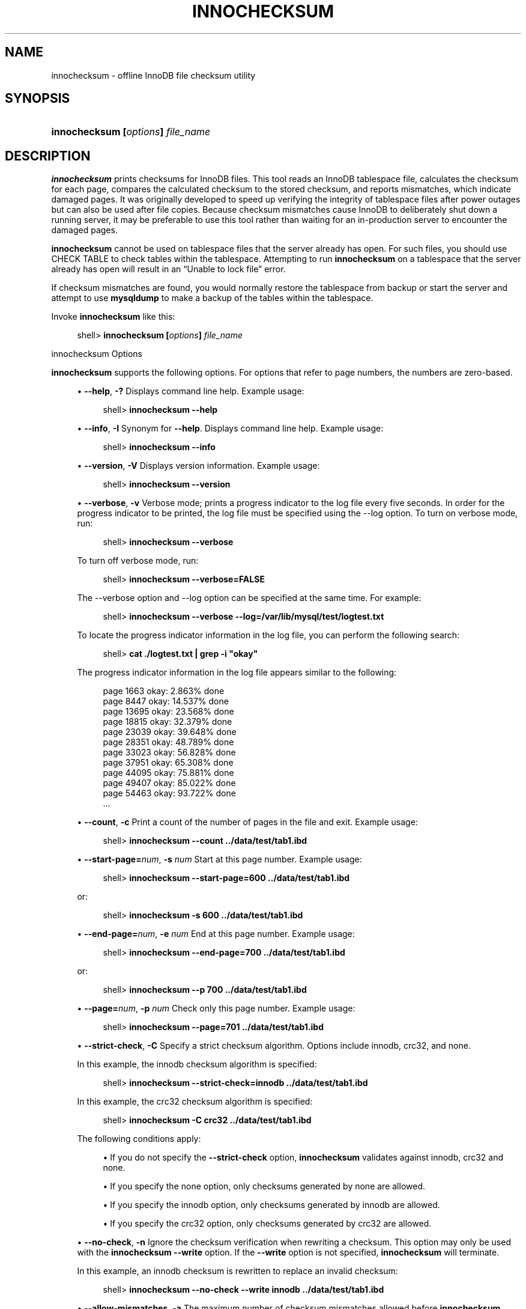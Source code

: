 '\" t
.\"     Title: \fBinnochecksum\fR
.\"    Author: [FIXME: author] [see http://docbook.sf.net/el/author]
.\" Generator: DocBook XSL Stylesheets v1.79.1 <http://docbook.sf.net/>
.\"      Date: 06/01/2020
.\"    Manual: MySQL Database System
.\"    Source: MySQL 8.0
.\"  Language: English
.\"
.TH "\FBINNOCHECKSUM\FR" "1" "06/01/2020" "MySQL 8\&.0" "MySQL Database System"
.\" -----------------------------------------------------------------
.\" * Define some portability stuff
.\" -----------------------------------------------------------------
.\" ~~~~~~~~~~~~~~~~~~~~~~~~~~~~~~~~~~~~~~~~~~~~~~~~~~~~~~~~~~~~~~~~~
.\" http://bugs.debian.org/507673
.\" http://lists.gnu.org/archive/html/groff/2009-02/msg00013.html
.\" ~~~~~~~~~~~~~~~~~~~~~~~~~~~~~~~~~~~~~~~~~~~~~~~~~~~~~~~~~~~~~~~~~
.ie \n(.g .ds Aq \(aq
.el       .ds Aq '
.\" -----------------------------------------------------------------
.\" * set default formatting
.\" -----------------------------------------------------------------
.\" disable hyphenation
.nh
.\" disable justification (adjust text to left margin only)
.ad l
.\" -----------------------------------------------------------------
.\" * MAIN CONTENT STARTS HERE *
.\" -----------------------------------------------------------------
.SH "NAME"
innochecksum \- offline InnoDB file checksum utility
.SH "SYNOPSIS"
.HP \w'\fBinnochecksum\ [\fR\fB\fIoptions\fR\fR\fB]\ \fR\fB\fIfile_name\fR\fR\ 'u
\fBinnochecksum [\fR\fB\fIoptions\fR\fR\fB] \fR\fB\fIfile_name\fR\fR
.SH "DESCRIPTION"
.PP
\fBinnochecksum\fR
prints checksums for
InnoDB
files\&. This tool reads an
InnoDB
tablespace file, calculates the checksum for each page, compares the calculated checksum to the stored checksum, and reports mismatches, which indicate damaged pages\&. It was originally developed to speed up verifying the integrity of tablespace files after power outages but can also be used after file copies\&. Because checksum mismatches cause
InnoDB
to deliberately shut down a running server, it may be preferable to use this tool rather than waiting for an in\-production server to encounter the damaged pages\&.
.PP
\fBinnochecksum\fR
cannot be used on tablespace files that the server already has open\&. For such files, you should use
CHECK TABLE
to check tables within the tablespace\&. Attempting to run
\fBinnochecksum\fR
on a tablespace that the server already has open will result in an
\(lqUnable to lock file\(rq
error\&.
.PP
If checksum mismatches are found, you would normally restore the tablespace from backup or start the server and attempt to use
\fBmysqldump\fR
to make a backup of the tables within the tablespace\&.
.PP
Invoke
\fBinnochecksum\fR
like this:
.sp
.if n \{\
.RS 4
.\}
.nf
shell> \fBinnochecksum [\fR\fB\fIoptions\fR\fR\fB] \fR\fB\fIfile_name\fR\fR
.fi
.if n \{\
.RE
.\}
.sp
innochecksum Options
.PP
\fBinnochecksum\fR
supports the following options\&. For options that refer to page numbers, the numbers are zero\-based\&.
.sp
.RS 4
.ie n \{\
\h'-04'\(bu\h'+03'\c
.\}
.el \{\
.sp -1
.IP \(bu 2.3
.\}
\fB\-\-help\fR,
\fB\-?\fR
Displays command line help\&. Example usage:
.sp
.if n \{\
.RS 4
.\}
.nf
shell> \fBinnochecksum \-\-help\fR
.fi
.if n \{\
.RE
.\}
.RE
.sp
.RS 4
.ie n \{\
\h'-04'\(bu\h'+03'\c
.\}
.el \{\
.sp -1
.IP \(bu 2.3
.\}
\fB\-\-info\fR,
\fB\-I\fR
Synonym for
\fB\-\-help\fR\&. Displays command line help\&. Example usage:
.sp
.if n \{\
.RS 4
.\}
.nf
shell> \fBinnochecksum \-\-info\fR
.fi
.if n \{\
.RE
.\}
.RE
.sp
.RS 4
.ie n \{\
\h'-04'\(bu\h'+03'\c
.\}
.el \{\
.sp -1
.IP \(bu 2.3
.\}
\fB\-\-version\fR,
\fB\-V\fR
Displays version information\&. Example usage:
.sp
.if n \{\
.RS 4
.\}
.nf
shell> \fBinnochecksum \-\-version\fR
.fi
.if n \{\
.RE
.\}
.RE
.sp
.RS 4
.ie n \{\
\h'-04'\(bu\h'+03'\c
.\}
.el \{\
.sp -1
.IP \(bu 2.3
.\}
\fB\-\-verbose\fR,
\fB\-v\fR
Verbose mode; prints a progress indicator to the log file every five seconds\&. In order for the progress indicator to be printed, the log file must be specified using the
\-\-log option\&. To turn on
verbose
mode, run:
.sp
.if n \{\
.RS 4
.\}
.nf
shell> \fBinnochecksum \-\-verbose\fR
.fi
.if n \{\
.RE
.\}
.sp
To turn off verbose mode, run:
.sp
.if n \{\
.RS 4
.\}
.nf
shell> \fBinnochecksum \-\-verbose=FALSE\fR
.fi
.if n \{\
.RE
.\}
.sp
The
\-\-verbose
option and
\-\-log
option can be specified at the same time\&. For example:
.sp
.if n \{\
.RS 4
.\}
.nf
shell> \fBinnochecksum \-\-verbose \-\-log=/var/lib/mysql/test/logtest\&.txt\fR
.fi
.if n \{\
.RE
.\}
.sp
To locate the progress indicator information in the log file, you can perform the following search:
.sp
.if n \{\
.RS 4
.\}
.nf
shell> \fBcat \&./logtest\&.txt | grep \-i "okay"\fR
.fi
.if n \{\
.RE
.\}
.sp
The progress indicator information in the log file appears similar to the following:
.sp
.if n \{\
.RS 4
.\}
.nf
page 1663 okay: 2\&.863% done
page 8447 okay: 14\&.537% done
page 13695 okay: 23\&.568% done
page 18815 okay: 32\&.379% done
page 23039 okay: 39\&.648% done
page 28351 okay: 48\&.789% done
page 33023 okay: 56\&.828% done
page 37951 okay: 65\&.308% done
page 44095 okay: 75\&.881% done
page 49407 okay: 85\&.022% done
page 54463 okay: 93\&.722% done
\&.\&.\&.
.fi
.if n \{\
.RE
.\}
.RE
.sp
.RS 4
.ie n \{\
\h'-04'\(bu\h'+03'\c
.\}
.el \{\
.sp -1
.IP \(bu 2.3
.\}
\fB\-\-count\fR,
\fB\-c\fR
Print a count of the number of pages in the file and exit\&. Example usage:
.sp
.if n \{\
.RS 4
.\}
.nf
shell> \fBinnochecksum \-\-count \&.\&./data/test/tab1\&.ibd\fR
.fi
.if n \{\
.RE
.\}
.RE
.sp
.RS 4
.ie n \{\
\h'-04'\(bu\h'+03'\c
.\}
.el \{\
.sp -1
.IP \(bu 2.3
.\}
\fB\-\-start\-page=\fR\fB\fInum\fR\fR,
\fB\-s \fR\fB\fInum\fR\fR
Start at this page number\&. Example usage:
.sp
.if n \{\
.RS 4
.\}
.nf
shell> \fBinnochecksum \-\-start\-page=600 \&.\&./data/test/tab1\&.ibd\fR
.fi
.if n \{\
.RE
.\}
.sp
or:
.sp
.if n \{\
.RS 4
.\}
.nf
shell> \fBinnochecksum \-s 600 \&.\&./data/test/tab1\&.ibd\fR
.fi
.if n \{\
.RE
.\}
.RE
.sp
.RS 4
.ie n \{\
\h'-04'\(bu\h'+03'\c
.\}
.el \{\
.sp -1
.IP \(bu 2.3
.\}
\fB\-\-end\-page=\fR\fB\fInum\fR\fR,
\fB\-e \fR\fB\fInum\fR\fR
End at this page number\&. Example usage:
.sp
.if n \{\
.RS 4
.\}
.nf
shell> \fBinnochecksum \-\-end\-page=700 \&.\&./data/test/tab1\&.ibd\fR
.fi
.if n \{\
.RE
.\}
.sp
or:
.sp
.if n \{\
.RS 4
.\}
.nf
shell> \fBinnochecksum \-\-p 700 \&.\&./data/test/tab1\&.ibd\fR
.fi
.if n \{\
.RE
.\}
.RE
.sp
.RS 4
.ie n \{\
\h'-04'\(bu\h'+03'\c
.\}
.el \{\
.sp -1
.IP \(bu 2.3
.\}
\fB\-\-page=\fR\fB\fInum\fR\fR,
\fB\-p \fR\fB\fInum\fR\fR
Check only this page number\&. Example usage:
.sp
.if n \{\
.RS 4
.\}
.nf
shell> \fBinnochecksum \-\-page=701 \&.\&./data/test/tab1\&.ibd\fR
.fi
.if n \{\
.RE
.\}
.RE
.sp
.RS 4
.ie n \{\
\h'-04'\(bu\h'+03'\c
.\}
.el \{\
.sp -1
.IP \(bu 2.3
.\}
\fB\-\-strict\-check\fR,
\fB\-C\fR
Specify a strict checksum algorithm\&. Options include
innodb,
crc32, and
none\&.
.sp
In this example, the
innodb
checksum algorithm is specified:
.sp
.if n \{\
.RS 4
.\}
.nf
shell> \fBinnochecksum \-\-strict\-check=innodb \&.\&./data/test/tab1\&.ibd\fR
.fi
.if n \{\
.RE
.\}
.sp
In this example, the
crc32
checksum algorithm is specified:
.sp
.if n \{\
.RS 4
.\}
.nf
shell> \fBinnochecksum \-C crc32 \&.\&./data/test/tab1\&.ibd\fR
.fi
.if n \{\
.RE
.\}
.sp
The following conditions apply:
.sp
.RS 4
.ie n \{\
\h'-04'\(bu\h'+03'\c
.\}
.el \{\
.sp -1
.IP \(bu 2.3
.\}
If you do not specify the
\fB\-\-strict\-check\fR
option,
\fBinnochecksum\fR
validates against
innodb,
crc32
and
none\&.
.RE
.sp
.RS 4
.ie n \{\
\h'-04'\(bu\h'+03'\c
.\}
.el \{\
.sp -1
.IP \(bu 2.3
.\}
If you specify the
none
option, only checksums generated by
none
are allowed\&.
.RE
.sp
.RS 4
.ie n \{\
\h'-04'\(bu\h'+03'\c
.\}
.el \{\
.sp -1
.IP \(bu 2.3
.\}
If you specify the
innodb
option, only checksums generated by
innodb
are allowed\&.
.RE
.sp
.RS 4
.ie n \{\
\h'-04'\(bu\h'+03'\c
.\}
.el \{\
.sp -1
.IP \(bu 2.3
.\}
If you specify the
crc32
option, only checksums generated by
crc32
are allowed\&.
.RE
.RE
.sp
.RS 4
.ie n \{\
\h'-04'\(bu\h'+03'\c
.\}
.el \{\
.sp -1
.IP \(bu 2.3
.\}
\fB\-\-no\-check\fR,
\fB\-n\fR
Ignore the checksum verification when rewriting a checksum\&. This option may only be used with the
\fBinnochecksum\fR
\fB\-\-write\fR
option\&. If the
\fB\-\-write\fR
option is not specified,
\fBinnochecksum\fR
will terminate\&.
.sp
In this example, an
innodb
checksum is rewritten to replace an invalid checksum:
.sp
.if n \{\
.RS 4
.\}
.nf
shell> \fBinnochecksum \-\-no\-check \-\-write innodb \&.\&./data/test/tab1\&.ibd\fR
.fi
.if n \{\
.RE
.\}
.RE
.sp
.RS 4
.ie n \{\
\h'-04'\(bu\h'+03'\c
.\}
.el \{\
.sp -1
.IP \(bu 2.3
.\}
\fB\-\-allow\-mismatches\fR,
\fB\-a\fR
The maximum number of checksum mismatches allowed before
\fBinnochecksum\fR
terminates\&. The default setting is 0\&. If
\-\-allow\-mismatches=\fIN\fR, where
\fIN\fR>=0,
\fIN\fR
mismatches are permitted and
\fBinnochecksum\fR
terminates at
\fIN\fR+1\&. When
\-\-allow\-mismatches
is set to 0,
\fBinnochecksum\fR
terminates on the first checksum mismatch\&.
.sp
In this example, an existing
innodb
checksum is rewritten to set
\-\-allow\-mismatches
to 1\&.
.sp
.if n \{\
.RS 4
.\}
.nf
shell> \fBinnochecksum \-\-allow\-mismatches=1 \-\-write innodb \&.\&./data/test/tab1\&.ibd\fR
.fi
.if n \{\
.RE
.\}
.sp
With
\-\-allow\-mismatches
set to 1, if there is a mismatch at page 600 and another at page 700 on a file with 1000 pages, the checksum is updated for pages 0\-599 and 601\-699\&. Because
\-\-allow\-mismatches
is set to 1, the checksum tolerates the first mismatch and terminates on the second mismatch, leaving page 600 and pages 700\-999 unchanged\&.
.RE
.sp
.RS 4
.ie n \{\
\h'-04'\(bu\h'+03'\c
.\}
.el \{\
.sp -1
.IP \(bu 2.3
.\}
\fB\-\-write=\fR\fB\fIname\fR\fR,
\fB\-w \fR\fB\fInum\fR\fR
Rewrite a checksum\&. When rewriting an invalid checksum, the
\fB\-\-no\-check\fR
option must be used together with the
\fB\-\-write\fR
option\&. The
\fB\-\-no\-check\fR
option tells
\fBinnochecksum\fR
to ignore verification of the invalid checksum\&. You do not have to specify the
\fB\-\-no\-check\fR
option if the current checksum is valid\&.
.sp
An algorithm must be specified when using the
\fB\-\-write\fR
option\&. Possible values for the
\fB\-\-write\fR
option are:
.sp
.RS 4
.ie n \{\
\h'-04'\(bu\h'+03'\c
.\}
.el \{\
.sp -1
.IP \(bu 2.3
.\}
innodb: A checksum calculated in software, using the original algorithm from
InnoDB\&.
.RE
.sp
.RS 4
.ie n \{\
\h'-04'\(bu\h'+03'\c
.\}
.el \{\
.sp -1
.IP \(bu 2.3
.\}
crc32: A checksum calculated using the
crc32
algorithm, possibly done with a hardware assist\&.
.RE
.sp
.RS 4
.ie n \{\
\h'-04'\(bu\h'+03'\c
.\}
.el \{\
.sp -1
.IP \(bu 2.3
.\}
none: A constant number\&.
.RE
.sp
The
\fB\-\-write\fR
option rewrites entire pages to disk\&. If the new checksum is identical to the existing checksum, the new checksum is not written to disk in order to minimize I/O\&.
.sp
\fBinnochecksum\fR
obtains an exclusive lock when the
\fB\-\-write\fR
option is used\&.
.sp
In this example, a
crc32
checksum is written for
tab1\&.ibd:
.sp
.if n \{\
.RS 4
.\}
.nf
shell> \fBinnochecksum \-w crc32 \&.\&./data/test/tab1\&.ibd\fR
.fi
.if n \{\
.RE
.\}
.sp
In this example, a
crc32
checksum is rewritten to replace an invalid
crc32
checksum:
.sp
.if n \{\
.RS 4
.\}
.nf
shell> \fBinnochecksum \-\-no\-check \-\-write crc32 \&.\&./data/test/tab1\&.ibd\fR
.fi
.if n \{\
.RE
.\}
.RE
.sp
.RS 4
.ie n \{\
\h'-04'\(bu\h'+03'\c
.\}
.el \{\
.sp -1
.IP \(bu 2.3
.\}
\fB\-\-page\-type\-summary\fR,
\fB\-S\fR
Display a count of each page type in a tablespace\&. Example usage:
.sp
.if n \{\
.RS 4
.\}
.nf
shell> \fBinnochecksum \-\-page\-type\-summary \&.\&./data/test/tab1\&.ibd\fR
.fi
.if n \{\
.RE
.\}
.sp
Sample output for
\-\-page\-type\-summary:
.sp
.if n \{\
.RS 4
.\}
.nf
File::\&.\&./data/test/tab1\&.ibd
================PAGE TYPE SUMMARY==============
#PAGE_COUNT PAGE_TYPE
===============================================
       2        Index page
       0        Undo log page
       1        Inode page
       0        Insert buffer free list page
       2        Freshly allocated page
       1        Insert buffer bitmap
       0        System page
       0        Transaction system page
       1        File Space Header
       0        Extent descriptor page
       0        BLOB page
       0        Compressed BLOB page
       0        Other type of page
===============================================
Additional information:
Undo page type: 0 insert, 0 update, 0 other
Undo page state: 0 active, 0 cached, 0 to_free, 0 to_purge, 0 prepared, 0 other
.fi
.if n \{\
.RE
.\}
.RE
.sp
.RS 4
.ie n \{\
\h'-04'\(bu\h'+03'\c
.\}
.el \{\
.sp -1
.IP \(bu 2.3
.\}
\fB\-\-page\-type\-dump\fR,
\fB\-D\fR
Dump the page type information for each page in a tablespace to
stderr
or
stdout\&. Example usage:
.sp
.if n \{\
.RS 4
.\}
.nf
shell> \fBinnochecksum \-\-page\-type\-dump=/tmp/a\&.txt \&.\&./data/test/tab1\&.ibd\fR
.fi
.if n \{\
.RE
.\}
.RE
.sp
.RS 4
.ie n \{\
\h'-04'\(bu\h'+03'\c
.\}
.el \{\
.sp -1
.IP \(bu 2.3
.\}
\fB\-\-log\fR,
\fB\-l\fR
Log output for the
\fBinnochecksum\fR
tool\&. A log file name must be provided\&. Log output contains checksum values for each tablespace page\&. For uncompressed tables, LSN values are also provided\&. The
\fB\-\-log\fR
replaces the
\-\-debug
option, which was available in earlier releases\&. Example usage:
.sp
.if n \{\
.RS 4
.\}
.nf
shell> \fBinnochecksum \-\-log=/tmp/log\&.txt \&.\&./data/test/tab1\&.ibd\fR
.fi
.if n \{\
.RE
.\}
.sp
or:
.sp
.if n \{\
.RS 4
.\}
.nf
shell> \fBinnochecksum \-l /tmp/log\&.txt \&.\&./data/test/tab1\&.ibd\fR
.fi
.if n \{\
.RE
.\}
.RE
.sp
.RS 4
.ie n \{\
\h'-04'\(bu\h'+03'\c
.\}
.el \{\
.sp -1
.IP \(bu 2.3
.\}
\-
option\&.
Specify the
\-
option to read from standard input\&. If the
\-
option is missing when
\(lqread from standard in\(rq
is expected,
\fBinnochecksum\fR
will output
\fBinnochecksum\fR
usage information indicating that the
\(lq\-\(rq
option was omitted\&. Example usages:
.sp
.if n \{\
.RS 4
.\}
.nf
shell> \fBcat t1\&.ibd | innochecksum \-\fR
.fi
.if n \{\
.RE
.\}
.sp
In this example,
\fBinnochecksum\fR
writes the
crc32
checksum algorithm to
a\&.ibd
without changing the original
t1\&.ibd
file\&.
.sp
.if n \{\
.RS 4
.\}
.nf
shell> \fBcat t1\&.ibd | innochecksum \-\-write=crc32 \- > a\&.ibd\fR
.fi
.if n \{\
.RE
.\}
.RE
Running innochecksum on Multiple User\-defined Tablespace Files
.PP
The following examples demonstrate how to run
\fBinnochecksum\fR
on multiple user\-defined tablespace files (\&.ibd
files)\&.
.PP
Run
\fBinnochecksum\fR
for all tablespace (\&.ibd) files in the
\(lqtest\(rq
database:
.sp
.if n \{\
.RS 4
.\}
.nf
shell> innochecksum \&./data/test/*\&.ibd
.fi
.if n \{\
.RE
.\}
.PP
Run
\fBinnochecksum\fR
for all tablespace files (\&.ibd
files) that have a file name starting with
\(lqt\(rq:
.sp
.if n \{\
.RS 4
.\}
.nf
shell> innochecksum \&./data/test/t*\&.ibd
.fi
.if n \{\
.RE
.\}
.PP
Run
\fBinnochecksum\fR
for all tablespace files (\&.ibd
files) in the
data
directory:
.sp
.if n \{\
.RS 4
.\}
.nf
shell> innochecksum \&./data/*/*\&.ibd
.fi
.if n \{\
.RE
.\}
.sp
.if n \{\
.sp
.\}
.RS 4
.it 1 an-trap
.nr an-no-space-flag 1
.nr an-break-flag 1
.br
.ps +1
\fBNote\fR
.ps -1
.br
.PP
Running
\fBinnochecksum\fR
on multiple user\-defined tablespace files is not supported on Windows operating systems, as Windows shells such as
\fBcmd\&.exe\fR
do not support glob pattern expansion\&. On Windows systems,
\fBinnochecksum\fR
must be run separately for each user\-defined tablespace file\&. For example:
.sp
.if n \{\
.RS 4
.\}
.nf
cmd> innochecksum\&.exe t1\&.ibd
cmd> innochecksum\&.exe t2\&.ibd
cmd> innochecksum\&.exe t3\&.ibd
.fi
.if n \{\
.RE
.\}
.sp .5v
.RE
Running innochecksum on Multiple System Tablespace Files
.PP
By default, there is only one
InnoDB
system tablespace file (ibdata1) but multiple files for the system tablespace can be defined using the
innodb_data_file_path
option\&. In the following example, three files for the system tablespace are defined using the
innodb_data_file_path
option:
ibdata1,
ibdata2, and
ibdata3\&.
.sp
.if n \{\
.RS 4
.\}
.nf
shell> \fB\&./bin/mysqld \-\-no\-defaults \-\-innodb\-data\-file\-path="ibdata1:10M;ibdata2:10M;ibdata3:10M:autoextend"\fR
.fi
.if n \{\
.RE
.\}
.PP
The three files (ibdata1,
ibdata2, and
ibdata3) form one logical system tablespace\&. To run
\fBinnochecksum\fR
on multiple files that form one logical system tablespace,
\fBinnochecksum\fR
requires the
\-
option to read tablespace files in from standard input, which is equivalent to concatenating multiple files to create one single file\&. For the example provided above, the following
\fBinnochecksum\fR
command would be used:
.sp
.if n \{\
.RS 4
.\}
.nf
shell> cat ibdata* | innochecksum \-
.fi
.if n \{\
.RE
.\}
.PP
Refer to the
\fBinnochecksum\fR
options information for more information about the
\(lq\-\(rq
option\&.
.if n \{\
.sp
.\}
.RS 4
.it 1 an-trap
.nr an-no-space-flag 1
.nr an-break-flag 1
.br
.ps +1
\fBNote\fR
.ps -1
.br
.PP
Running
\fBinnochecksum\fR
on multiple files in the same tablespace is not supported on Windows operating systems, as Windows shells such as
\fBcmd\&.exe\fR
do not support glob pattern expansion\&. On Windows systems,
\fBinnochecksum\fR
must be run separately for each system tablespace file\&. For example:
.sp
.if n \{\
.RS 4
.\}
.nf
cmd> innochecksum\&.exe ibdata1
cmd> innochecksum\&.exe ibdata2
cmd> innochecksum\&.exe ibdata3
.fi
.if n \{\
.RE
.\}
.sp .5v
.RE
.SH "COPYRIGHT"
.br
.PP
Copyright \(co 1997, 2020, Oracle and/or its affiliates.
.PP
This documentation is free software; you can redistribute it and/or modify it only under the terms of the GNU General Public License as published by the Free Software Foundation; version 2 of the License.
.PP
This documentation is distributed in the hope that it will be useful, but WITHOUT ANY WARRANTY; without even the implied warranty of MERCHANTABILITY or FITNESS FOR A PARTICULAR PURPOSE. See the GNU General Public License for more details.
.PP
You should have received a copy of the GNU General Public License along with the program; if not, write to the Free Software Foundation, Inc., 51 Franklin Street, Fifth Floor, Boston, MA 02110-1301 USA or see http://www.gnu.org/licenses/.
.sp
.SH "SEE ALSO"
For more information, please refer to the MySQL Reference Manual,
which may already be installed locally and which is also available
online at http://dev.mysql.com/doc/.
.SH AUTHOR
Oracle Corporation (http://dev.mysql.com/).
